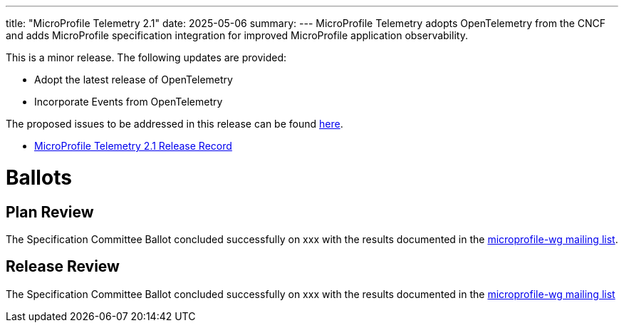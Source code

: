 ---
title: "MicroProfile Telemetry 2.1"
date: 2025-05-06
summary: 
---
MicroProfile Telemetry adopts OpenTelemetry from the CNCF and adds MicroProfile specification integration for improved MicroProfile application observability.

This is a minor release. The following updates are provided:

* Adopt the latest release of OpenTelemetry 
* Incorporate Events from OpenTelemetry

The proposed issues to be addressed in this release can be found https://github.com/eclipse/microprofile-telemetry/milestone/5[here].

* https://projects.eclipse.org/projects/technology.microprofile/releases/telemetry-2.1[MicroProfile Telemetry 2.1 Release Record]

# Ballots

== Plan Review

The Specification Committee Ballot concluded successfully on xxx with the results documented in the https://www.eclipse.org/lists/microprofile-wg/msg02722.html[microprofile-wg mailing list].

== Release Review
The Specification Committee Ballot concluded successfully on xxx with the results documented in the https://www.eclipse.org/lists/microprofile-wg/msg???.html[microprofile-wg mailing list]